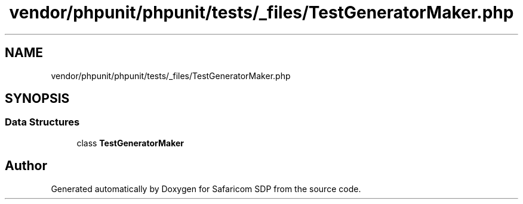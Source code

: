 .TH "vendor/phpunit/phpunit/tests/_files/TestGeneratorMaker.php" 3 "Sat Sep 26 2020" "Safaricom SDP" \" -*- nroff -*-
.ad l
.nh
.SH NAME
vendor/phpunit/phpunit/tests/_files/TestGeneratorMaker.php
.SH SYNOPSIS
.br
.PP
.SS "Data Structures"

.in +1c
.ti -1c
.RI "class \fBTestGeneratorMaker\fP"
.br
.in -1c
.SH "Author"
.PP 
Generated automatically by Doxygen for Safaricom SDP from the source code\&.
